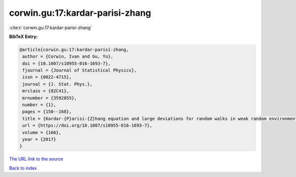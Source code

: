 corwin.gu:17:kardar-parisi-zhang
================================

:cite:t:`corwin.gu:17:kardar-parisi-zhang`

**BibTeX Entry:**

.. code-block:: bibtex

   @article{corwin.gu:17:kardar-parisi-zhang,
    author = {Corwin, Ivan and Gu, Yu},
    doi = {10.1007/s10955-016-1693-7},
    fjournal = {Journal of Statistical Physics},
    issn = {0022-4715},
    journal = {J. Stat. Phys.},
    mrclass = {82C41},
    mrnumber = {3592855},
    number = {1},
    pages = {150--168},
    title = {Kardar-{P}arisi-{Z}hang equation and large deviations for random walks in weak random environments},
    url = {https://doi.org/10.1007/s10955-016-1693-7},
    volume = {166},
    year = {2017}
   }
`The URL link to the source <ttps://doi.org/10.1007/s10955-016-1693-7}>`_


`Back to index <../By-Cite-Keys.html>`_
